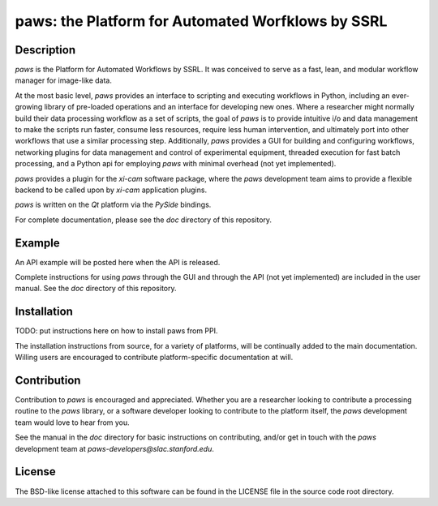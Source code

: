 paws: the Platform for Automated Worfklows by SSRL 
==================================================


Description
-----------
`paws` is the Platform for Automated Workflows by SSRL.
It was conceived to serve as a fast, lean, and modular 
workflow manager for image-like data.

At the most basic level, `paws` provides an interface to scripting and executing workflows in Python,
including an ever-growing library of pre-loaded operations and an interface for developing new ones.
Where a researcher might normally build their data processing workflow as a set of scripts, 
the goal of `paws` is to provide intuitive i/o and data management 
to make the scripts run faster, consume less resources, require less human intervention,
and ultimately port into other workflows that use a similar processing step.
Additionally, `paws` provides a GUI for building and configuring workflows, 
networking plugins for data management and control of experimental equipment, 
threaded execution for fast batch processing, 
and a Python api for employing `paws` with minimal overhead (not yet implemented).

`paws` provides a plugin for the `xi-cam` software package,
where the `paws` development team aims to provide a flexible backend
to be called upon by `xi-cam` application plugins.

`paws` is written on the `Qt` platform via the `PySide` bindings.

For complete documentation, please see the `doc` directory of this repository.


Example
-------
An API example will be posted here when the API is released.

Complete instructions for using `paws` through the GUI and through the API (not yet implemented) 
are included in the user manual. 
See the `doc` directory of this repository.


Installation
------------
TODO: put instructions here on how to install paws from PPI.

The installation instructions from source, for a variety of platforms, 
will be continually added to the main documentation.
Willing users are encouraged to contribute platform-specific documentation at will.


Contribution
------------
Contribution to `paws` is encouraged and appreciated.
Whether you are a researcher looking to contribute a processing routine to the `paws` library,
or a software developer looking to contribute to the platform itself,
the `paws` development team would love to hear from you.

See the manual in the `doc` directory for basic instructions on contributing,
and/or get in touch with the `paws` development team
at `paws-developers@slac.stanford.edu`.

License
-------
The BSD-like license attached to this software 
can be found in the LICENSE file in the source code root directory.


